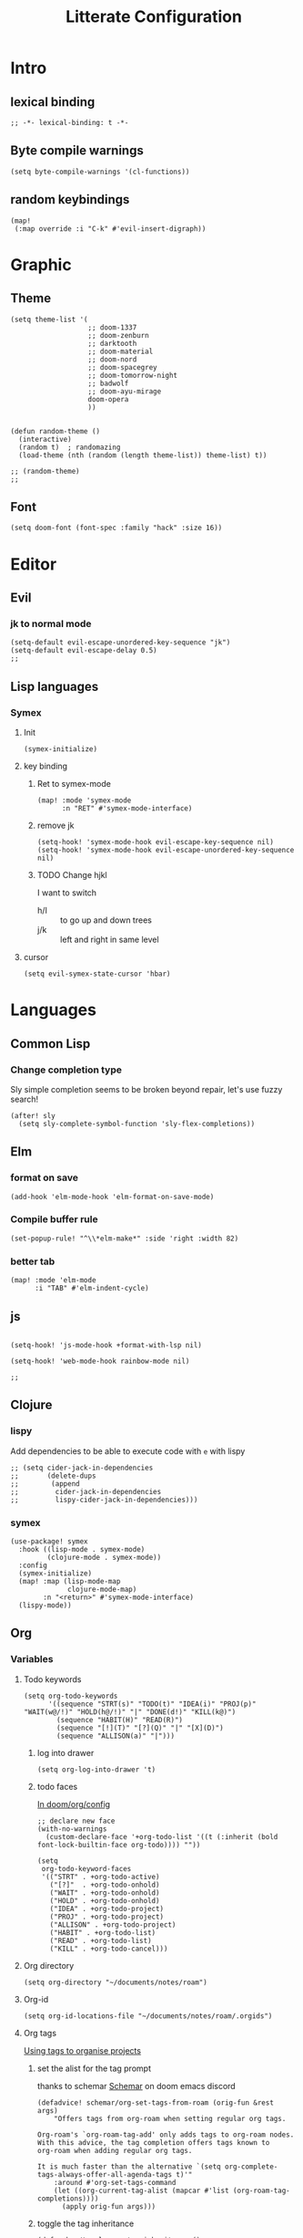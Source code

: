 :PROPERTIES:
:header-args: :results none
:END:
#+TITLE: Litterate Configuration

* Intro
** lexical binding
#+begin_src elisp
;; -*- lexical-binding: t -*-
#+end_src
** Byte compile warnings
#+begin_src elisp
(setq byte-compile-warnings '(cl-functions))
#+END_SRC
** random keybindings
#+begin_src elisp
(map!
 (:map override :i "C-k" #'evil-insert-digraph))
#+end_src
* Graphic
** Theme
#+BEGIN_SRC elisp
(setq theme-list '(
                   ;; doom-1337
                   ;; doom-zenburn
                   ;; darktooth
                   ;; doom-material
                   ;; doom-nord
                   ;; doom-spacegrey
                   ;; doom-tomorrow-night
                   ;; badwolf
                   ;; doom-ayu-mirage
                   doom-opera
                   ))


(defun random-theme ()
  (interactive)
  (random t)  ; randomazing
  (load-theme (nth (random (length theme-list)) theme-list) t))

;; (random-theme)
;;
#+END_SRC
** Font
#+begin_src elisp
(setq doom-font (font-spec :family "hack" :size 16))
#+end_src
* Editor
** Evil
*** jk to normal mode
#+BEGIN_SRC elisp
(setq-default evil-escape-unordered-key-sequence "jk")
(setq-default evil-escape-delay 0.5)
;;
#+END_SRC

** Lisp languages
*** Symex
**** Init
#+begin_src elisp
(symex-initialize)
#+end_src
**** key binding
***** Ret to symex-mode
#+begin_src elisp
(map! :mode 'symex-mode
      :n "RET" #'symex-mode-interface)
#+end_src
***** remove jk
#+begin_src elisp
(setq-hook! 'symex-mode-hook evil-escape-key-sequence nil)
(setq-hook! 'symex-mode-hook evil-escape-unordered-key-sequence nil)
#+end_src
***** TODO Change hjkl
I want to switch
- h/l :: to go up and down trees
- j/k :: left and right in same level
**** cursor
#+begin_src elisp
(setq evil-symex-state-cursor 'hbar)
#+end_src

* Languages
** Common Lisp
*** Change completion type
Sly simple completion seems to be broken beyond repair, let's use fuzzy search!

#+begin_src elisp
(after! sly
  (setq sly-complete-symbol-function 'sly-flex-completions))
#+end_src

** Elm
*** format on save
#+begin_src elisp
(add-hook 'elm-mode-hook 'elm-format-on-save-mode)
#+end_src
*** Compile buffer rule
#+begin_src elisp
(set-popup-rule! "^\\*elm-make*" :side 'right :width 82)
#+end_src
*** better tab
#+begin_src elisp
(map! :mode 'elm-mode
      :i "TAB" #'elm-indent-cycle)
#+end_src
** js
#+BEGIN_SRC elisp

(setq-hook! 'js-mode-hook +format-with-lsp nil)

(setq-hook! 'web-mode-hook rainbow-mode nil)

;;
#+END_SRC
** Clojure
*** lispy
Add dependencies to be able to execute code with =e= with lispy
#+begin_src elisp
;; (setq cider-jack-in-dependencies
;;       (delete-dups
;;        (append
;;         cider-jack-in-dependencies
;;         lispy-cider-jack-in-dependencies)))
#+end_src
*** symex
#+begin_src elisp
(use-package! symex
  :hook ((lisp-mode . symex-mode)
         (clojure-mode . symex-mode))
  :config
  (symex-initialize)
  (map! :map (lisp-mode-map
              clojure-mode-map)
        :n "<return>" #'symex-mode-interface)
  (lispy-mode))
#+end_src

** Org
*** Variables
**** Todo keywords
#+begin_src elisp
(setq org-todo-keywords
      '((sequence "STRT(s)" "TODO(t)" "IDEA(i)" "PROJ(p)" "WAIT(w@/!)" "HOLD(h@/!)" "|" "DONE(d!)" "KILL(k@)")
        (sequence "HABIT(H)" "READ(R)")
        (sequence "[!](T)" "[?](Q)" "|" "[X](D)")
        (sequence "ALLISON(a)" "|")))
#+end_src

***** log into drawer
#+begin_src elisp
(setq org-log-into-drawer 't)
#+end_src
***** todo faces
[[file:~/.emacs.d/modules/lang/org/config.el::;; HACK Face specs fed directly to `org-todo-keyword-faces' don't respect][In doom/org/config]]

#+begin_src elisp
;; declare new face
(with-no-warnings
  (custom-declare-face '+org-todo-list '((t (:inherit (bold font-lock-builtin-face org-todo)))) ""))

(setq
 org-todo-keyword-faces
 '(("STRT" . +org-todo-active)
   ("[?]"  . +org-todo-onhold)
   ("WAIT" . +org-todo-onhold)
   ("HOLD" . +org-todo-onhold)
   ("IDEA" . +org-todo-project)
   ("PROJ" . +org-todo-project)
   ("ALLISON" . +org-todo-project)
   ("HABIT" . +org-todo-list)
   ("READ" . +org-todo-list)
   ("KILL" . +org-todo-cancel)))
#+end_src
**** Org directory
#+begin_src elisp
(setq org-directory "~/documents/notes/roam")
#+end_src
**** Org-id
#+begin_src elisp
(setq org-id-locations-file "~/documents/notes/roam/.orgids")
#+end_src
**** Org tags
[[id:a5ff5d47-25c5-48ef-af91-f86777c533fd][Using tags to organise projects]]

***** set the alist for the tag prompt
thanks to schemar [[https://discord.com/channels/406534637242810369/695219268358504458/986926977950830602][Schemar]] on doom emacs discord
#+begin_src elisp
(defadvice! schemar/org-set-tags-from-roam (orig-fun &rest args)
    "Offers tags from org-roam when setting regular org tags.

Org-roam's `org-roam-tag-add' only adds tags to org-roam nodes.
With this advice, the tag completion offers tags known to
org-roam when adding regular org tags.

It is much faster than the alternative `(setq org-complete-tags-always-offer-all-agenda-tags t)'"
    :around #'org-set-tags-command
    (let ((org-current-tag-alist (mapcar #'list (org-roam-tag-completions))))
      (apply orig-fun args)))
#+end_src

***** toggle the tag inheritance
#+begin_src elisp
(defun bpa/toggle-org-tag-inheritance ()
  (interactive)
  (setq org-use-tag-inheritance (not org-use-tag-inheritance)))

(after! org-agenda
  (map! :localleader
        :map 'org-agenda-mode-map
        "t" (defun bpa/toggle-org-tag-inheritance-and-refresh ()
              (interactive)
              (bpa/toggle-org-tag-inheritance)
              (org-agenda-redo))))
#+end_src
***** Add hook when changing property
#+begin_src elisp
;; (after! org
;;   (add-hook! 'org-after-todo-state-change-hook #'org-id-get-create)
;;   (add-hook! 'org-after-tags-change-hook #'org-id-get-create)
;;   (defadvice! add-id-when-creating-timestamp (&rest _)
;;     :after #'org-time-stamp
;;     (org-id-get-create)))
#+end_src
*** Roam
**** TODO Stuff
#+begin_src elisp
(setq org-roam-directory "~/documents/notes/roam/")

(defadvice! doom-modeline--reformat-roam (orig-fun)
  :around #'doom-modeline-buffer-file-name
  (message "Reformat?")
  (message (buffer-file-name))
  (if (s-contains-p org-roam-directory (or buffer-file-name ""))
      (replace-regexp-in-string
       "\\(?:^\\|.*/\\)\\([0-9]\\{4\\}\\)\\([0-9]\\{2\\}\\)\\([0-9]\\{2\\}\\)[0-9]*-"
       "(\\1-\\2-\\3) "
       (funcall orig-fun))
    (funcall orig-fun)))

(defun +org-entry-category ()
  "Get category of item at point.

Supports `org-roam' filenames by chopping prefix cookie."
  (+string-chop-prefix-regexp
   "^[0-9]+\\-"
   (or (org-entry-get nil "CATEGORY")
       (if buffer-file-name
           (file-name-sans-extension
            (file-name-nondirectory buffer-file-name))
         ""))))

;; requires s.el
(defun +string-chop-prefix-regexp (prefix s)
  "Remove PREFIX regexp if it is at the start of S."
  (s-chop-prefix (car (s-match prefix s)) s))

#+end_src
**** Utils
#+begin_src elisp
(defun extract-group (regx n str)
  (string-match regx str)
  (match-string n str))

(defun bpa/roam-get-category-from-file-name (file-name)
  (->> file-name
       file-name-nondirectory
       (extract-group  (rx (* (or digit "-"))
                           (group (* (any "A-Za-z0-9-_")))
                           ".org")
                       1)))
#+end_src
**** Project management
#+begin_src elisp :lexical t
(defun bpa/org-roam-filter-by-tag (tag-name)
  (lambda (node)
    (member tag-name (org-roam-node-tags node))))

(defun bpa/prompt-project ()
  (interactive)
  (let ((node (org-roam-node-read nil (bpa/org-roam-filter-by-tag "project"))))
    (org-roam-node-file node)))

(defun bpa/org-goto-project-heading ()
  (interactive)
  (consult-org-heading nil (list (bpa/prompt-project))))
#+end_src
**** Org-Capture
***** Add Capture templates
#+begin_src elisp
(defun project-target (olp)
  `(file+head+olp "%<%Y%m%d%H%M%S>-${slug}.org"
                  "\n#+title: ${title}\n#+filetags: :project: %^G \n* Goals\n* Tasks\n"
                  (,olp)))

(setq org-roam-capture-templates
      `(("d" "Default" plain "%?"
         :target (file+head "%<%Y%m%d%H%M%S>-${slug}.org" "#+title: ${title}\n")
         :unnarrowed t)
        ("p" "Project" plain "%?"
         :target (file+head "%<%Y%m%d%H%M%S>-${slug}.org" "#+title: ${title}\n#+filetags: :project: %^G \n* Goals\n* Tasks\n")
         :unnarrowed t)))

#+end_src

***** Org-roam capture map
#+begin_src elisp
(map! (:prefix-map ("C-c r" . "Org-Roam")
       :desc "Capture a new note"       "c" #'org-roam-capture
       :desc "Find a project"           "p" #'bpa/org-goto-project-heading))
#+end_src
**** No autocom
 end of a heading, it's annoying
#+begin_src elisp
(setq org-roam-completion-everywhere nil)
#+end_src
***** HOLD Try to trigger org-roam-node-insert with `[[`
#+begin_src elisp
(map! :map 'org-roam-mode-map :i "[[" #'org-roam-node-insert)
#+end_src

**** Org-roam server
#+begin_src elisp
(use-package! websocket
    :after org-roam)

(use-package! org-roam-ui
    :after org-roam ;; or :after org
;;         normally we'd recommend hooking orui after org-roam, but since org-roam does not have
;;         a hookable mode anymore, you're advised to pick something yourself
;;         if you don't care about startup time, use
;;  :hook (after-init . org-roam-ui-mode)
    :config
    (setq org-roam-ui-sync-theme t
          org-roam-ui-follow t
          org-roam-ui-update-on-save t
          org-roam-ui-open-on-start t))
#+end_src
*** Capture
#+begin_src elisp :lexical t
(defun bpa/org-roam-project-files ()
    (->> (org-roam-node-list)
         (-filter (lambda (n) (member "project" (org-roam-node-tags n))))
         (mapcar 'org-roam-node-file)
         (-distinct)))

(defun visit-file ()
  (interactive)
  (let ((path (capture-project-name "work")))
    (set-buffer (org-capture-target-buffer path))
    ;; (goto-char (point-max))
    ;; (org-store-link 1)
    ))

(defun todo-template (letter name)
  `(,letter ,name entry (file "~/documents/notes/roam/inbox.org") "* TODO %?  %^G\n"))

(setq org-roam-project-files (bpa/org-roam-project-files))
(setq org-capture-templates
      `(,(todo-template "t" "Todo")
        ("p" "Project")
        ("pt" "Todo" entry (file+headline bpa/prompt-project "Tasks"))))
#+end_src
**** Org-capture map
#+begin_src elisp
(map! "C-c c" #'org-capture)
#+end_src
*** Org agenda
**** Files
#+begin_src elisp
(defun bpa/org-agenda-refresh-files! ()
  (interactive)
  (setq org-agenda-files (append (list "~/documents/notes/roam/inbox.org")
                               (bpa/org-roam-project-files))))
#+end_src
**** Refresh agenda list on agenda command
#+begin_src elisp
(defadvice! bpa/refresh-agenda-files (&rest _)
  :before #'org-agenda
  (bpa/org-agenda-refresh-files!))
#+end_src
**** Keymap
#+begin_src elisp
(map! "C-c a" 'org-agenda)
#+end_src
**** Clock check
#+begin_src elisp
(setq org-agenda-clock-consistency-checks
      '(:max-duration "10:00"
        :min-duration 0
        :max-gap "0:15"
        :gap-ok-around ("8:00" "12:30" "13:45" "18:00")
        :default-face ((:background "DarkRed")
                       (:foreground "white"))
        :overlap-face nil
        :gap-face nil
        :no-end-time-face nil
        :long-face nil
        :short-face nil))
#+end_src
*** Citations
**** Citar
#+begin_src elisp
(after! org
  (setq! citar-bibliography (list (concat org-directory "/references.bib"))))
#+end_src
**** Citation
#+begin_src elisp
;; (setq org-capture-templates
;;       '(("d" "default" plain "%?"
;;          :if-new (file+head "${slug}.org"
;;                             "#+title: ${title}\n#+SETUPFILE: ~/bib-lib/setup_file.org\n* References :ignore:\n#+print_bibliography:")
;;          :unnarrowed t)
;;         ;; capture to inbox
;;         ("i" "inbox" entry "* TODO %?\n"
;;          :target (node "45acaadd-02fb-4b93-a741-45d37ff9fd5e")
;;          :unnarrowed t
;;          :empty-lines-before 1
;;          :empty-lines-after 1
;;          :prepend t)
;;         ;; bibliography note template
;;         ("r" "bibliography reference" plain "%?"
;;          :if-new (file+head "references/notes_${citekey}.org"
;;                             "#+title: Notes on ${title}\n#+SETUPFILE: ~/bib-lib/ref_setup_file.org\n* References :ignore:\n#+print_bibliography:")
;;          :unnarrowed t)
;;         ;; for my annotated bibliography needs
;;         ("s" "short bibliography reference (no id)" entry "* ${title} [cite:@%^{citekey}]\n%?"
;;          :target (node "01af7246-1b2e-42a5-b8e7-68be9157241d")
;;          :unnarrowed t
;;          :empty-lines-before 1
;;          :prepend t)))
#+end_src

*** Blocks
**** Today Schedule
#+begin_src elisp
(setq bpa-org-agenda-block--today-schedule
      '(agenda ""
               ((org-agenda-overriding-header "Today's Schedule:")
                (org-agenda-span 1)
                (org-agenda-start-on-weekday nil)
                (org-agenda-start-day "+0d")
                (org-agenda-show-log 't)
                (org-agenda-scheduled-leaders '("> " ">> "))
                (org-agenda-time-grid '((daily today remove-match) (900 1100 1300 1500 1700) ". . ." "----------------")))))
#+end_src

**** Started tasks
#+begin_src elisp
(setq bpa-org-agenda-block--started-tasks
      '(todo "STRT"
             ((org-agenda-overriding-header "Started tasks")
              (org-agenda-files (bpa/org-roam-project-files)))))
#+end_src
**** Habits
#+begin_src elisp
(setq bpa-org-agenda-block--habits
  '(tags-todo "TODO=\"HABIT\"+SCHEDULED<\"<+1d>\""
         ((org-agenda-overriding-header "Habits")
          (org-agenda-files '("~/documents/notes/roam/20220114125434-habit.org"))
          (org-agenda-prefix-format '((tags . " ")))
          (org-agenda-todo-keyword-format ""))))
#+end_src
**** Previous day
#+begin_src elisp
(setq bpa-org-agenda-block--previous-day
      '(agenda ""
               ((org-agenda-overriding-header "Yesterday")
                (org-agenda-span 1)
                (org-agenda-start-day "-1d")
                (org-agenda-scheduled-leaders '("> " ">> "))
                (org-agenda-time-grid '((daily today remove-match) (900 1100 1300 1500 1700) "....." "----------------"))
                (org-agenda-show-log 't)
                (org-agenda-log-mode-items '(clock done state)))))
#+end_src
**** Past logs
#+begin_src elisp
(defvar bpa-org-agenda-block--past-4-days
  '(agenda ""
           ((org-agenda-overriding-header "Past few days")
            (org-agenda-span 4)
            (org-agenda-start-on-weekday nil)
            (org-agenda-start-day "-4d")
            (org-agenda-skip-scheduled-if-done 't)
            (org-agenda-show-log 't)
            (org-agenda-log-mode-items '(clock done state))))
  "A block showing what I did in the last 4 days.")
#+end_src
*** Views
#+name: update-org-agenda-custom-commands
#+begin_src elisp
(setq org-agenda-custom-commands
      `(("n" "Agenda and all TODOs"
         ((agenda "")
          (todo "STRT")
          (todo "TODO")
          (todo "WAIT|HOLD")
          (todo "PROJ")
          (todo "IDEA")))
        ("i" "Inbox"
         ((todo ""
                ((org-agenda-files '("~/documents/notes/roam/inbox.org"))
                 (org-agenda-overriding-header "Inbox")
                 (org-agenda-use-tag-inheritance nil)))))
        ("d" "Daily"
         (,bpa-org-agenda-block--today-schedule
          ,bpa-org-agenda-block--started-tasks))
        ("s" "Standup"
         (,bpa-org-agenda-block--previous-day
          ,bpa-org-agenda-block--today-schedule))
        ("h" "Habit"
         ((todo "HABIT"
                ((org-agenda-files '("~/documents/notes/roam/20220114125434-habit.org"))))))))
#+end_src

*** Babel
**** Don't ask to execute code blocks
#+BEGIN_SRC elisp
(setq org-confirm-babel-evaluate nil)
#+END_SRC
*** Org-ql
**** Silence annoying warning
#+begin_src elisp
(defadvice! silence-annoying-warning (fun &rest args)
  :around  #'org-ql--select
  (let ((standard-output 'ignore))
    (apply fun args)))
#+end_src
*** Other
#+BEGIN_SRC elisp
;; ;; Directory

(set-display-table-slot standard-display-table
                        'selective-display (string-to-vector " …")) ; or whatever you like
(after! org
  (setq org-log-into-drawer t))

(setq org-agenda-prefix-format
      '((agenda . " %i %-35:(+org-entry-category)%?-12t% s")
        (todo . " %i %-35:(+org-entry-category)")
        (tags . " %i %-12:(+org-entry-category)")
        (search . " %i %-12:(+org-entry-category)")))

#+END_SRC
** python
#+BEGIN_SRC elisp
(setq-hook! 'python-mode-hook +format-with-lsp t)
#+END_SRC

* SSH Agent
#+BEGIN_SRC elisp
(exec-path-from-shell-copy-env "SSH_AGENT_PID")
(exec-path-from-shell-copy-env "SSH_AUTH_SOCK")
#+END_SRC
* yas
#+BEGIN_SRC elisp
(defun +yas/org-src-header-p ()
  "Return non-nil if point is on a org src header, nil otherwise."
  (car
   (member
    (downcase
     (save-excursion
       (goto-char (line-beginning-position))
       (buffer-substring-no-properties
        (point)
        (or (ignore-errors
              (search-forward " " (line-end-position)))
            (1+ (point))))))
    '("#+property:" "#+begin_src" "#+header:"))))
#+END_SRC
* ripgrep
#+BEGIN_SRC elisp
(after! counsel
  (setq counsel-rg-base-command "rg -M 240 --with-filename --no-heading --line-number --color never %s || true"))
#+END_SRC
* Applications
** man
#+begin_src elisp
(set-popup-rule! "^\\*Man" :side 'right :width 82)
#+end_src
** elfeed
#+BEGIN_SRC elisp
(map! :map 'doom-leader-open-map "e" #'elfeed)
(map! :map 'elfeed-search-mode-map :n "r" #'elfeed-search-fetch)
(setq rmh-elfeed-org-files '("~/documents/notes/elfeed.org"))
#+END_SRC
*** elfeed dashboard
#+BEGIN_SRC elisp
(setq elfeed-dashboard-file "~/.doom.d/elfeed_dashboard.org")
#+END_SRC
* Tools
** Vertico
*** Load consult.el
#+begin_src elisp
(autoload 'consult--directory-prompt "consult")
#+end_src
** Blamer
#+begin_src elisp
(global-blamer-mode)
(use-package blamer
  :defer 20
  :custom
  (blamer-idle-time 1)
  (blamer-min-offset 35)
  :custom-face
  (blamer-face ((t :foreground "#7a88cf"
                   :background nil
                   :height 95
                   :italic t))))
#+end_src
* window transpose
#+BEGIN_SRC elisp
(map! :map 'evil-window-map "t" #'transpose-frame)
#+END_SRC
* avy
#+BEGIN_SRC elisp
(map! :nvei "C-." #'avy-goto-char-2)
(map! :nvei "C->" #'avy-resume)
#+end_src
